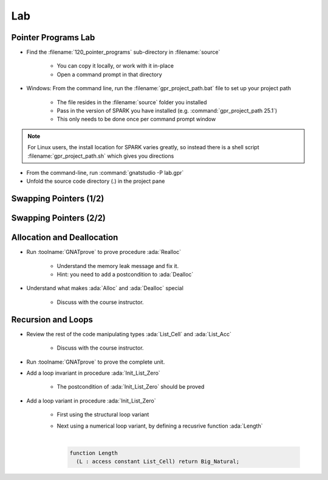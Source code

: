 =====
Lab
=====

----------------------
Pointer Programs Lab
----------------------

- Find the :filename:`120_pointer_programs` sub-directory in :filename:`source`

   + You can copy it locally, or work with it in-place
   + Open a command prompt in that directory

- Windows: From the command line, run the :filename:`gpr_project_path.bat` file to set up your project path

   + The file resides in the :filename:`source` folder you installed
   + Pass in the version of SPARK you have installed (e.g. :command:`gpr_project_path 25.1`)
   + This only needs to be done once per command prompt window

.. note::

   For Linux users, the install location for SPARK varies greatly, so instead there is
   a shell script :filename:`gpr_project_path.sh` which gives you directions

- From the command-line, run :command:`gnatstudio -P lab.gpr`

- Unfold the source code directory (.) in the project pane

-------------------------
Swapping Pointers (1/2)
-------------------------

.. container:: animate 1-

   - Find and open the files :filename:`pointers.ads` and :filename:`pointers.adb` in :toolname:`GNAT Studio`

      - Run :menu:`SPARK` |rightarrow| :menu:`Examine File`

.. container:: animate 2-

   :color-red:`pointers.ads:11:14: error: return from "Swap_Ptr" with moved value for "X"`

   :color-red:`pointers.adb:16:1: error: object was moved at pointers.adb:16 [E0010]`

   :color-red:`pointers.ads:11:14: error: launch "gnatprove --explain=E0010" for more information`

   - Run the suggested :toolname:`GNATprove` command to see what help is available

   - Fix the ownership error in :ada:`Swap_Ptr`

.. container:: animate 3-

   Hint: The code actually has a bug, which is what is causing the error

.. container:: animate 4-

   .. code:: Ada

      procedure Swap_Ptr (X, Y : in out not null Int_Acc) is
         Tmp : Int_Acc := X;
      begin
         X := Y;
         Y := Tmp;
      end Swap_Ptr;

-------------------------
Swapping Pointers (2/2)
-------------------------

.. container:: animate 1-

   - Add postconditions to procedures :ada:`Swap` and :ada:`Swap_Ptr`
   - Run :menu:`SPARK` |rightarrow| :menu:`Prove Subprogram` for each of these subprograms

     -  Select :menu:`Report checks proved` option to verify postconditions proved

.. container:: animate 2-

   *Hint: you cannot compare pointers in SPARK*

.. container:: animate 3-

   .. code:: Ada

      procedure Swap (X, Y : not null Int_Acc)
        with Post => X.all = Y.all'Old and then Y.all = X.all'Old;

      procedure Swap_Ptr (X, Y : in out not null Int_Acc)
        with Post => X.all = Y.all'Old and then Y.all = X.all'Old;

-----------------------------
Allocation and Deallocation
-----------------------------

- Run :toolname:`GNATprove` to prove procedure :ada:`Realloc`

   + Understand the memory leak message and fix it.
   + Hint: you need to add a postcondition to :ada:`Dealloc`

- Understand what makes :ada:`Alloc` and :ada:`Dealloc` special

   + Discuss with the course instructor.

---------------------
Recursion and Loops
---------------------

- Review the rest of the code manipulating types :ada:`List_Cell` and :ada:`List_Acc`

   + Discuss with the course instructor.

- Run :toolname:`GNATprove` to prove the complete unit.

- Add a loop invariant in procedure :ada:`Init_List_Zero`

   + The postcondition of :ada:`Init_List_Zero` should be proved

- Add a loop variant in procedure :ada:`Init_List_Zero`

   + First using the structural loop variant
   + Next using a numerical loop variant, by defining a recusrive function
     :ada:`Length`

     |

     .. code:: Ada

        function Length
          (L : access constant List_Cell) return Big_Natural;
